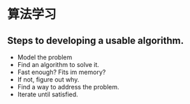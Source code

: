 * 算法学习
** Steps to developing a usable algorithm.
   - Model the problem
   - Find an algorithm to solve it.
   - Fast enough? Fits im memory?
   - If not, figure out why.
   - Find a way to address the problem.
   - Iterate until satisfied.
